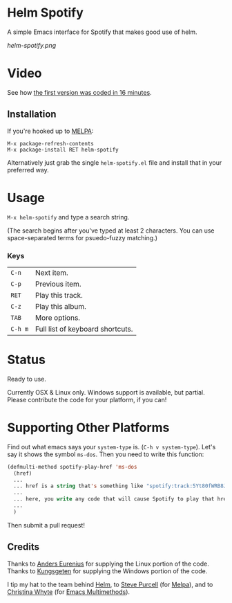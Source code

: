 * Helm Spotify

A simple Emacs interface for Spotify that makes good use of helm.

[[helm-spotify.png]]

* Video

See how [[http://www.youtube.com/watch?v=XjKtkEMUYGc&feature=youtu.be][the first version was coded in 16 minutes]].

** Installation

If you're hooked up to [[http://melpa.milkbox.net/][MELPA]]:

#+BEGIN_EXAMPLE
M-x package-refresh-contents
M-x package-install RET helm-spotify
#+END_EXAMPLE

Alternatively just grab the single =helm-spotify.el= file and
install that in your preferred way.

* Usage

=M-x helm-spotify= and type a search string.

(The search begins after you've typed at least 2 characters. You can
use space-separated terms for psuedo-fuzzy matching.)

*** Keys

| =C-n=   | Next item.                       |
| =C-p=   | Previous item.                   |
| =RET=   | Play this track.                 |
| =C-z=   | Play this album.                 |
| =TAB=   | More options.                    |
| =C-h m= | Full list of keyboard shortcuts. |

* Status

Ready to use.

Currently OSX & Linux only. Windows support is available, but
partial. Please contribute the code for your platform, if you can!

* Supporting Other Platforms

Find out what emacs says your =system-type= is. (=C-h v system-type=).
Let's say it shows the symbol =ms-dos=. Then you need to write this function:

#+BEGIN_SRC emacs-lisp
  (defmulti-method spotify-play-href 'ms-dos
    (href)
    ...
    ... href is a string that's something like "spotify:track:5Yt80fWRB8JG73XlPjrrKP"
    ...
    ... here, you write any code that will cause Spotify to play that href.
    ...
    )
#+END_SRC

Then submit a pull request!

** Credits

Thanks to [[https://github.com/aes][Anders Eurenius]] for supplying the Linux portion of the code.
Thanks to [[https://github.com/Kungsgeten][Kungsgeten]] for supplying the Windows portion of the code.

I tip my hat to the team behind [[https://github.com/emacs-helm/helm][Helm]], to [[https://github.com/purcell][Steve Purcell]] (for [[https://github.com/milkypostman/melpa][Melpa]]),
and to [[https://github.com/kurisuwhyte][Christina Whyte]] (for [[https://github.com/kurisuwhyte/emacs-multi][Emacs Multimethods]]).

